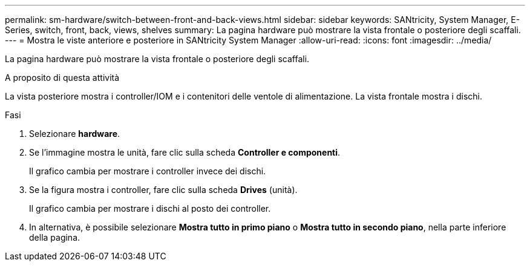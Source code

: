 ---
permalink: sm-hardware/switch-between-front-and-back-views.html 
sidebar: sidebar 
keywords: SANtricity, System Manager, E-Series, switch, front, back, views, shelves 
summary: La pagina hardware può mostrare la vista frontale o posteriore degli scaffali. 
---
= Mostra le viste anteriore e posteriore in SANtricity System Manager
:allow-uri-read: 
:icons: font
:imagesdir: ../media/


[role="lead"]
La pagina hardware può mostrare la vista frontale o posteriore degli scaffali.

.A proposito di questa attività
La vista posteriore mostra i controller/IOM e i contenitori delle ventole di alimentazione. La vista frontale mostra i dischi.

.Fasi
. Selezionare *hardware*.
. Se l'immagine mostra le unità, fare clic sulla scheda *Controller e componenti*.
+
Il grafico cambia per mostrare i controller invece dei dischi.

. Se la figura mostra i controller, fare clic sulla scheda *Drives* (unità).
+
Il grafico cambia per mostrare i dischi al posto dei controller.

. In alternativa, è possibile selezionare *Mostra tutto in primo piano* o *Mostra tutto in secondo piano*, nella parte inferiore della pagina.

